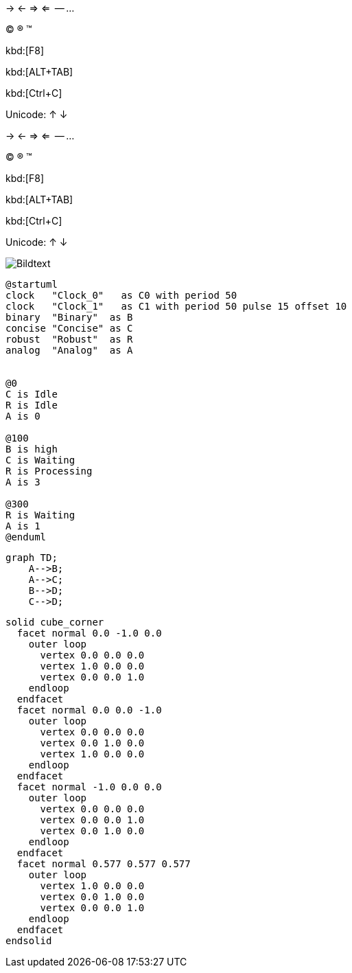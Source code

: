 -> <- => <=  -- ... 

(C) (R) (TM)

kbd:[F8]

kbd:[ALT+TAB]

kbd:[Ctrl+C]

Unicode: &#8593; &#8595;

-> <- => <=  -- ... 

(C) (R) (TM)

kbd:[F8]

kbd:[ALT+TAB]

kbd:[Ctrl+C]

Unicode: &#8593; &#8595;

image::abc.jpg[Bildtext]

[source plantuml]
----
@startuml
clock   "Clock_0"   as C0 with period 50
clock   "Clock_1"   as C1 with period 50 pulse 15 offset 10
binary  "Binary"  as B
concise "Concise" as C
robust  "Robust"  as R
analog  "Analog"  as A


@0
C is Idle
R is Idle
A is 0

@100
B is high
C is Waiting
R is Processing
A is 3

@300
R is Waiting
A is 1
@enduml
----

```mermaid
graph TD;
    A-->B;
    A-->C;
    B-->D;
    C-->D;
```

[source, stl]
----
solid cube_corner
  facet normal 0.0 -1.0 0.0
    outer loop
      vertex 0.0 0.0 0.0
      vertex 1.0 0.0 0.0
      vertex 0.0 0.0 1.0
    endloop
  endfacet
  facet normal 0.0 0.0 -1.0
    outer loop
      vertex 0.0 0.0 0.0
      vertex 0.0 1.0 0.0
      vertex 1.0 0.0 0.0
    endloop
  endfacet
  facet normal -1.0 0.0 0.0
    outer loop
      vertex 0.0 0.0 0.0
      vertex 0.0 0.0 1.0
      vertex 0.0 1.0 0.0
    endloop
  endfacet
  facet normal 0.577 0.577 0.577
    outer loop
      vertex 1.0 0.0 0.0
      vertex 0.0 1.0 0.0
      vertex 0.0 0.0 1.0
    endloop
  endfacet
endsolid
----


